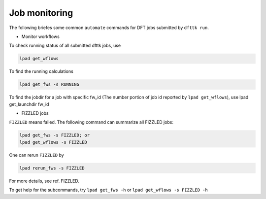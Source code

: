 ==============
Job monitoring
==============

The following briefes some common ``automate`` commands for DFT jobs submitted by ``dfttk run``.

- Monitor workflows

To check running status of all submitted dfttk jobs, use

.. code-block:: bash

  lpad get_wflows

To find the running calculations

.. code-block:: bash

  lpad get_fws -s RUNNING 

To find the jobdir for a job with specific fw_id (The number portion of job id reported by ``lpad get_wflows``), use 
lpad get_launchdir  fw_id

- FIZZLED jobs

``FIZZLED`` means failed. The following command can summarize all FIZZLED jobs:

.. code-block:: bash

  lpad get_fws -s FIZZLED; or
  lpad get_wflows -s FIZZLED

One can rerun ``FIZZLED`` by 

.. code-block:: bash

  lpad rerun_fws -s FIZZLED

For more details, see ref. FIZZLED.

To get help for the subcommands, try ``lpad get_fws -h`` or ``lpad get_wflows -s FIZZLED -h``


